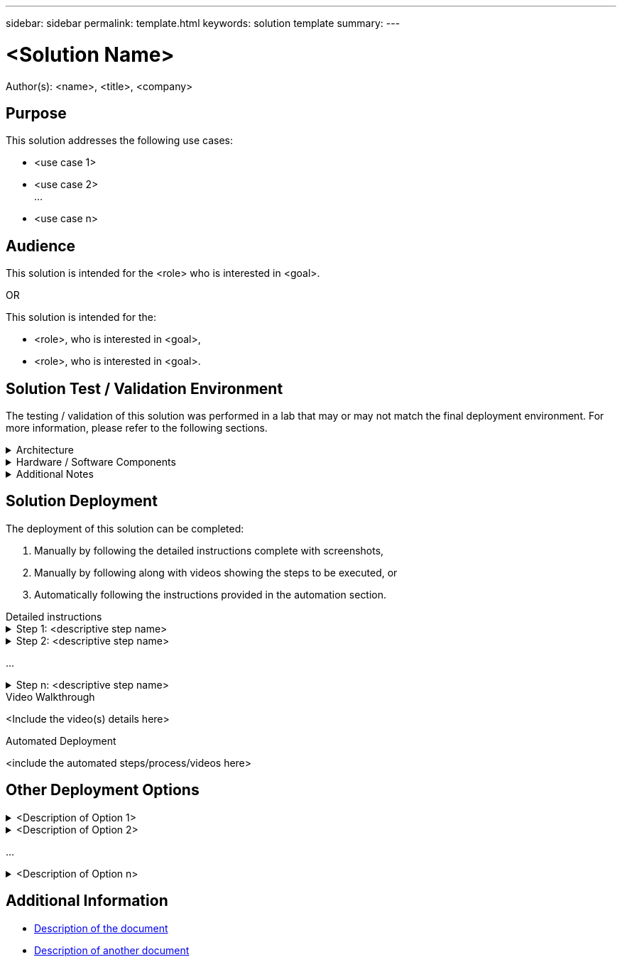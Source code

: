 ---
sidebar: sidebar
permalink: template.html
keywords: solution template
summary:
---

= <Solution Name>
:hardbreaks:
:nofooter:
:icons: font
:linkattrs:
// For the imagesdir setting, make sure the path to the media folder is correct.  The default path assumes
// the source is located in the root of the repository.  Select the appropriate setting based on the level
// of the folder containing the source
:imagesdir: ./media/
// :imagesdir: ./../media/
// :imagesdir: ./../../media/


[.lead]
Author(s): <name>, <title>, <company>

== Purpose
// Describe WHAT problem this solution addresses.  What are the use cases(s) and how does it solve a problem?
// Use a bulleted list and keep it brief!

This solution addresses the following use cases:

* <use case 1>
* <use case 2>
...
* <use case n>

== Audience
// Who is this solution directed at?  DevOps engineer, IT specialist, DB administrator, etc.
// If there are multiple audiences, use a list to identity them.

This solution is intended for the <role> who is interested in <goal>.

OR

This solution is intended for the:

* <role>, who is interested in <goal>,
* <role>, who is interested in <goal>.

== Solution Test / Validation Environment
// Identify the environment in which the solution was tested / validated.

// Things to consider including here are:
// * Architecture diagram
// * Software / hardware and version / release levels or model numbers
// * Specific configuration that might be unique to a lab / test environment

The testing / validation of this solution was performed in a lab that may or may not match the final deployment environment.  For more information, please refer to the following sections.

.Architecture
[%collapsible]
=====
// Insert an image that shows how the solution is architected.

image::image-name.jpg[Solution Architecture Diagram]
=====

.Hardware / Software Components
[%collapsible]
=====
// Identify the hardware and software components along with the appropriate hardware level or software versions
// Use the 3rd column if there is a related link that can be provided for more information

[%autowidth.stretch]
|===
3+^| *Hardware*
| <hardware name> | <model / version> | More Information

3+^| *Software*
| <software name> | <version> | More Information
|===
=====

.Additional Notes
[%collapsible]
=====
// Identify anything that might differ in a production environment that was different in a lab environment or assumptions that were made

* Note 1
* Note 2
...
* Note n
=====

== Solution Deployment
// Describe the steps required to fully deploy the solution.
// Please use collapsible blocks with descriptive titles to condense the content in the published HTML.
// Include screenshots, demo videos, etc. that make the steps as simple and clear as possible.
// DO NOT overdo it with screenshots - where options are "obvious", a screenshot might not be necessary.

The deployment of this solution can be completed:

. Manually by following the detailed instructions complete with screenshots, 
. Manually by following along with videos showing the steps to be executed, or 
. Automatically following the instructions provided in the automation section.

[role="tabbed-block"]
====
.Detailed instructions
--
.Step 1: <descriptive step name>
[%collapsible]
=====
. Task 1
. Task 2
...
. Task n
=====

.Step 2: <descriptive step name>
[%collapsible]
=====
. Task 1
. Task 2
...
. Task n
=====

...

.Step n: <descriptive step name>
[%collapsible]
=====
. Task 1
. Task 2
...
. Task n
=====
--
.Video Walkthrough
--
<Include the video(s) details here>
--
.Automated Deployment
--
<include the automated steps/process/videos here>
--
====

== Other Deployment Options
// Are there other options for deployment (alternate 3rd party software, another way to address the same problem, etc.)?
// If so, BRIEFLY describe them here and point to documentation for more details on those options.

.<Description of Option 1>
[%collapsible]
=====
<enter the details of the option here>
=====

.<Description of Option 2>
[%collapsible]
=====
<enter the details of the option here>
=====

...

.<Description of Option n>
[%collapsible]
=====
<enter the details of the option here>
=====

== Additional Information
// Include references to other documentation (internal or external), videos, demos, blogs, etc. that support the solution.

* link:somewhere.html[Description of the document]
* link:somewhere-else.html[Description of another document]
